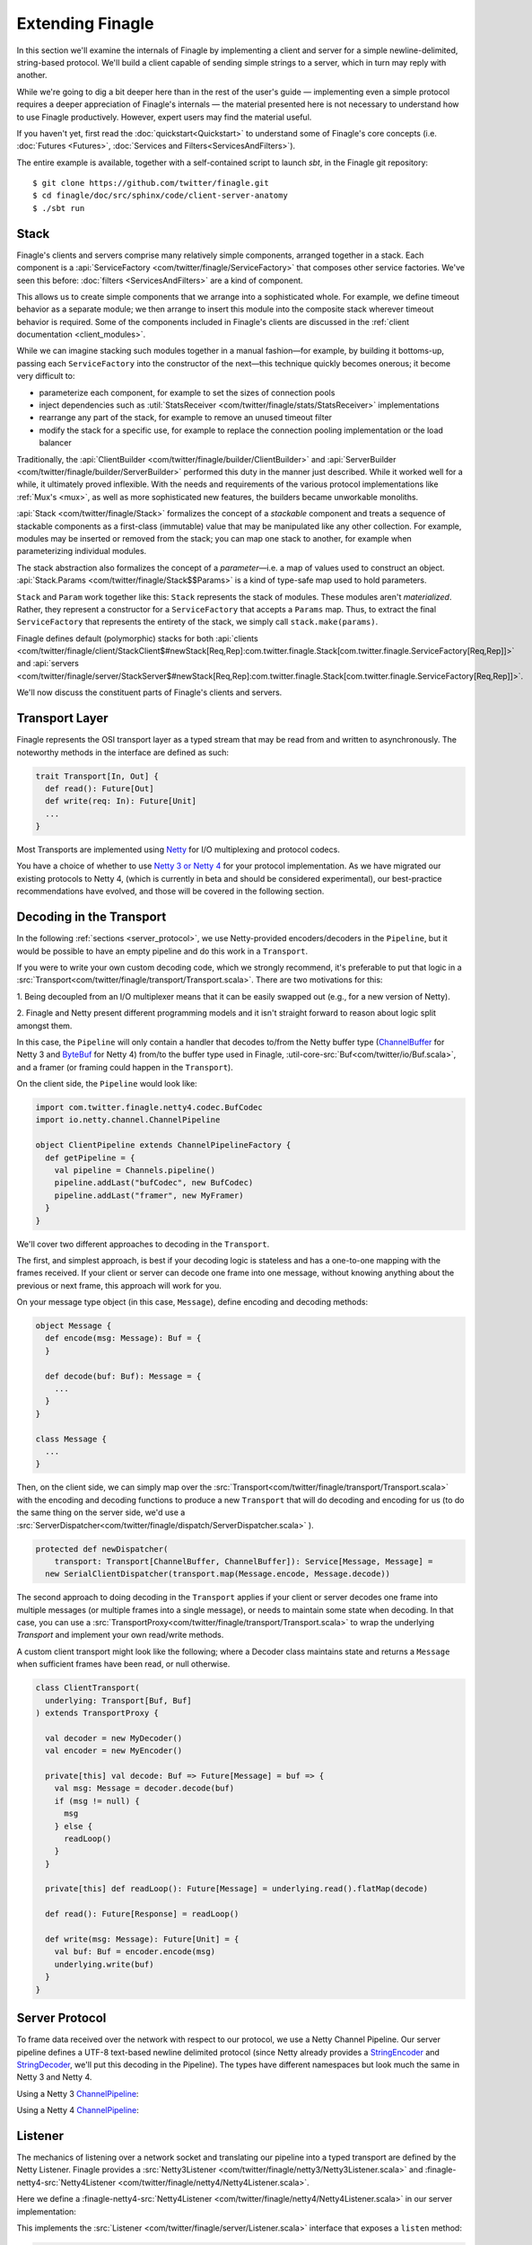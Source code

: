 Extending Finagle
=================

In this section we'll examine the internals of Finagle by implementing
a client and server for a simple newline-delimited, string-based
protocol. We'll build a client capable of sending simple strings to a
server, which in turn may reply with another.

While we're going to dig a bit deeper here than in the rest of the
user's guide — implementing even a simple protocol requires a deeper
appreciation of Finagle's internals — the material presented here is not
necessary to understand how to use Finagle productively. However,
expert users may find the material useful.

If you haven't yet, first read the :doc:`quickstart<Quickstart>` to
understand some of Finagle's core concepts (i.e. :doc:`Futures
<Futures>`, :doc:`Services and Filters<ServicesAndFilters>`).

The entire example is available, together with a self-contained script
to launch `sbt`, in the Finagle git repository:

::

  $ git clone https://github.com/twitter/finagle.git
  $ cd finagle/doc/src/sphinx/code/client-server-anatomy
  $ ./sbt run

Stack
-----

Finagle's clients and servers comprise many relatively simple
components, arranged together in a stack. Each component is a
:api:`ServiceFactory <com/twitter/finagle/ServiceFactory>` that
composes other service factories. We've seen this before:
:doc:`filters <ServicesAndFilters>` are a kind of component.

This allows us to create simple components that we arrange into a
sophisticated whole. For example, we define timeout behavior as a
separate module; we then arrange to insert this module into the
composite stack wherever timeout behavior is required. Some of the
components included in Finagle's clients are discussed in the
:ref:`client documentation <client_modules>`.

While we can imagine stacking such modules together in a manual
fashion—for example, by building it bottoms-up, passing each
``ServiceFactory`` into the constructor of the next—this technique quickly
becomes onerous; it become very difficult to:

- parameterize each component, for example to set the sizes of
  connection pools
- inject dependencies such as
  :util:`StatsReceiver <com/twitter/finagle/stats/StatsReceiver>` implementations
- rearrange any part of the stack, for example to remove an
  unused timeout filter
- modify the stack for a specific use, for example to replace
  the connection pooling implementation or the load balancer

Traditionally, the :api:`ClientBuilder
<com/twitter/finagle/builder/ClientBuilder>` and :api:`ServerBuilder
<com/twitter/finagle/builder/ServerBuilder>` performed this duty in
the manner just described. While it worked well for a while, it
ultimately proved inflexible. With the needs and requirements of the
various protocol implementations like :ref:`Mux's <mux>`, as well as
more sophisticated new features, the builders became unworkable
monoliths.

:api:`Stack <com/twitter/finagle/Stack>` formalizes the concept of a
*stackable* component and treats a sequence of stackable components as
a first-class (immutable) value that may be manipulated like any other
collection. For example, modules may be inserted or removed from the
stack; you can map one stack to another, for example when
parameterizing individual modules.

The stack abstraction also formalizes the concept of a *parameter*—i.e.
a map of values used to construct an object. :api:`Stack.Params <com/twitter/finagle/Stack$$Params>`
is a kind of type-safe map used to hold parameters.

``Stack`` and ``Param`` work together like this: ``Stack`` represents the stack
of modules. These modules aren't *materialized*. Rather, they represent
a constructor for a ``ServiceFactory`` that accepts a ``Params`` map. Thus,
to extract the final ``ServiceFactory`` that represents the entirety of the stack,
we simply call ``stack.make(params)``.

Finagle defines default (polymorphic) stacks for both
:api:`clients <com/twitter/finagle/client/StackClient$#newStack[Req,Rep]:com.twitter.finagle.Stack[com.twitter.finagle.ServiceFactory[Req,Rep]]>` and
:api:`servers <com/twitter/finagle/server/StackServer$#newStack[Req,Rep]:com.twitter.finagle.Stack[com.twitter.finagle.ServiceFactory[Req,Rep]]>`.

We'll now discuss the constituent parts of Finagle's clients and servers.

.. _transport_interface:

Transport Layer
---------------

Finagle represents the OSI transport layer as a typed stream that may
be read from and written to asynchronously. The noteworthy methods in
the interface are defined as such:

.. code-block:: scala

  trait Transport[In, Out] {
    def read(): Future[Out]
    def write(req: In): Future[Unit]
    ...
  }

Most Transports are implemented using `Netty <https://netty.io>`_
for I/O multiplexing and protocol codecs.

You have a choice of whether to use `Netty 3 or Netty 4 <https://netty.io/wiki/new-and-noteworthy-in-4.0.html>`_
for your protocol implementation. As we have migrated our existing protocols
to Netty 4, (which is currently in beta and should be considered experimental),
our best-practice recommendations have evolved, and those will be covered in the
following section.


Decoding in the Transport
-------------------------
In the following :ref:`sections <server_protocol>`, we use Netty-provided
encoders/decoders in the ``Pipeline``, but it would be possible to have an empty
pipeline and do this work in a ``Transport``.

If you were to write your own custom decoding code, which we strongly recommend,
it's preferable to put that logic in a
:src:`Transport<com/twitter/finagle/transport/Transport.scala>`.
There are two motivations for this:

1. Being decoupled from an I/O multiplexer means that it can be easily swapped out
(e.g., for a new version of Netty).

2. Finagle and Netty present different programming models and it
isn't straight forward to reason about logic split amongst them.

In this case, the ``Pipeline`` will only contain a handler that decodes to/from the Netty buffer type
(`ChannelBuffer <https://docs.jboss.org/netty/3.2/api/org/jboss/netty/buffer/ChannelBuffer.html>`_
for Netty 3 and `ByteBuf <https://netty.io/4.0/api/io/netty/buffer/ByteBuf.html>`_ for Netty 4)
from/to the buffer type used in Finagle, :util-core-src:`Buf<com/twitter/io/Buf.scala>`,
and a framer (or framing could happen in the ``Transport``).

On the client side, the ``Pipeline`` would look like:

.. code-block:: scala

  import com.twitter.finagle.netty4.codec.BufCodec
  import io.netty.channel.ChannelPipeline

  object ClientPipeline extends ChannelPipelineFactory {
    def getPipeline = {
      val pipeline = Channels.pipeline()
      pipeline.addLast("bufCodec", new BufCodec)
      pipeline.addLast("framer", new MyFramer)
    }
  }

We'll cover two different approaches to decoding in the ``Transport``.

The first, and simplest approach, is best if your decoding logic is stateless and
has a one-to-one mapping with the frames received. If your client or server can decode
one frame into one message, without knowing anything about the previous or next
frame, this approach will work for you.

On your message type object (in this case, ``Message``), define encoding and decoding methods:

.. code-block:: scala

  object Message {
    def encode(msg: Message): Buf = {
    }

    def decode(buf: Buf): Message = {
      ...
    }
  }

  class Message {
    ...
  }

Then, on the client side, we can simply map over the
:src:`Transport<com/twitter/finagle/transport/Transport.scala>` with the encoding and decoding
functions to produce a new ``Transport`` that will do decoding and encoding
for us (to do the same thing on the server side, we'd use a
:src:`ServerDispatcher<com/twitter/finagle/dispatch/ServerDispatcher.scala>` ).

.. code-block:: scala

  protected def newDispatcher(
      transport: Transport[ChannelBuffer, ChannelBuffer]): Service[Message, Message] =
    new SerialClientDispatcher(transport.map(Message.encode, Message.decode))

The second approach to doing decoding in the ``Transport`` applies if your client or server
decodes one frame into multiple messages (or multiple frames into a single message), or
needs to maintain some state when decoding. In that case, you can use a
:src:`TransportProxy<com/twitter/finagle/transport/Transport.scala>` to wrap the underlying
`Transport` and implement your own read/write methods.

A custom client transport might look like the following; where a Decoder class
maintains state and returns a ``Message`` when sufficient frames have been read,
or null otherwise.

.. code-block:: scala

  class ClientTransport(
    underlying: Transport[Buf, Buf]
  ) extends TransportProxy {

    val decoder = new MyDecoder()
    val encoder = new MyEncoder()

    private[this] val decode: Buf => Future[Message] = buf => {
      val msg: Message = decoder.decode(buf)
      if (msg != null) {
        msg
      } else {
        readLoop()
      }
    }

    private[this] def readLoop(): Future[Message] = underlying.read().flatMap(decode)

    def read(): Future[Response] = readLoop()

    def write(msg: Message): Future[Unit] = {
      val buf: Buf = encoder.encode(msg)
      underlying.write(buf)
    }
  }

.. _server_protocol:

Server Protocol
---------------

To frame data received over the network with respect to our
protocol, we use a Netty Channel Pipeline. Our server pipeline defines a UTF-8
text-based newline delimited protocol (since Netty already provides
a `StringEncoder <https://netty.io/4.0/api/io/netty/handler/codec/string/StringEncoder.html>`_
and `StringDecoder <https://netty.io/4.0/api/io/netty/handler/codec/string/StringDecoder.html>`_,
we'll put this decoding in the Pipeline). The types have different namespaces but look
much the same in Netty 3 and Netty 4.

Using a Netty 3 `ChannelPipeline <https://netty.io/3.6/api/org/jboss/netty/channel/ChannelPipeline.html>`_:

.. includecode:: ../code/client-server-anatomy/netty3/Pipeline.scala#serverpipeline
   :language: scala

Using a Netty 4 `ChannelPipeline <https://netty.io/4.1/api/io/netty/channel/ChannelPipeline.html>`_:

.. includecode:: ../code/client-server-anatomy/netty4/Pipeline.scala#serverpipeline
   :language: scala


Listener
--------

The mechanics of listening over a network socket and
translating our pipeline into a typed transport are defined by the
Netty Listener. Finagle provides a
:src:`Netty3Listener <com/twitter/finagle/netty3/Netty3Listener.scala>`
and :finagle-netty4-src:`Netty4Listener <com/twitter/finagle/netty4/Netty4Listener.scala>`.

Here we define a :finagle-netty4-src:`Netty4Listener <com/twitter/finagle/netty4/Netty4Listener.scala>`
in our server implementation:

.. includecode:: ../code/client-server-anatomy/netty4/Echo.scala#serverlistener
   :language: scala

This implements the :src:`Listener <com/twitter/finagle/server/Listener.scala>`
interface that exposes a ``listen`` method:

.. code-block:: scala

  def listen(addr: SocketAddress)(serveTransport: Transport[In, Out] => Unit)

That is, given a socket address to bind and listen, ``serveTransport`` is dispatched
for each new connection established.

For example, here is a simple echo server using a
:finagle-netty4-src:`Netty4Listener <com/twitter/finagle/netty4/Netty4Listener.scala>`:

.. code-block:: scala

   val address = new java.net.InetSocketAddress("localhost", 8080)
   val listener = Netty4Listener(StringServerPipeline, StackServer.defaultParams)
   val echoServer = listener.listen(address) { transport =>
      transport.read() flatMap { transport.write(_) } ensure transport.close()
    }

We can now send requests over this socket and have them echoed back:

::

  > echo "hello" | nc localhost 8080
  > hello

The ``serveTransport`` function defined above is primitive. For example,
it closes each connection after one read and write. Finagle provides tools
to provision a transport with more sophisticated behavior.

Server Dispatcher
-----------------

The :src:`server dispatcher <com/twitter/finagle/dispatch/ServerDispatcher.scala>`
queues concurrent incoming requests and serially dispatches
them over a ``Transport``. The data read from the ``Transport``
is funneled through a service object and the resulting value
is written back to the ``Transport``. Additionally, the
server dispatcher drains existing requests before
closing a ``Transport``.

We could translate our ``serveTransport`` function to use this facility.

Using Netty 4:

.. includecode:: ../code/client-server-anatomy/netty4/Echo.scala#simplelisten
   :language: scala

A nice consequence of using a :ref:`Service <services>` to process
data received over the transport is the ability to furnish our server with
additional behavior via :doc:`Filters<ServicesAndFilters>`. This is exactly
what Finagle's default server implementation does.

StdStackServer
--------------

Finagle's :src:`StdStackServer
<com/twitter/finagle/server/StackServer.scala>` provides appropriate
features for building a robust server. It puts together a ``Listener``
and a ``Dispatcher`` in much the same way we just did. ``StdStackServer``
also layers a ``Stack`` on top of it (e.g. to provide timeouts, stats,
concurrency control, tracing, etc.) and takes care of graceful
shutdown, so that outstanding requests are drained before a server
exits. The resulting server is fully parameterized, providing a simple
and standard way to receive parameters and dependencies.

Using the listener and dispatcher as above, we define our full server.
The abstract type parameters ``In`` and ``Out`` are used when the type of
``Listener`` differs from the type of ``Server``. This is common when some protocol
processing is done in the ``Dispatcher``.

We'll create a server that uses Netty 4:

.. includecode:: ../code/client-server-anatomy/netty4/Echo.scala#server
   :language: scala

Finally, we make use of our service:

.. includecode:: ../code/client-server-anatomy/netty4/Echo.scala#serveruse
   :language: scala

To create a server that uses Netty 3, use a
:src:`Netty3Listener <com/twitter/finagle/netty3/Netty3Listener.scala>`
and a Netty 3 `ChannelPipeline <https://netty.io/3.6/api/org/jboss/netty/channel/ChannelPipeline.html>`_.


Client Protocol
---------------

Again, we'll use a Netty Channel Pipeline to frame our network traffic.
Our client pipeline defines a UTF-8 newline delimited protocol. As with the server
pipeline, the types have different namespaces but look much the same in Netty 3 and Netty 4.

Netty 3 `ChannelPipeline <https://netty.io/3.6/api/org/jboss/netty/channel/ChannelPipeline.html>`_:

.. includecode:: ../code/client-server-anatomy/netty3/Pipeline.scala#clientpipeline
   :language: scala

Netty 4 `ChannelPipeline <https://netty.io/4.1/api/io/netty/channel/ChannelPipeline.html>`_:

.. includecode:: ../code/client-server-anatomy/netty4/Pipeline.scala#clientpipeline
   :language: scala


Transporter
-----------

A :src:`Transporter <com/twitter/finagle/client/Transporter.scala>` is responsible for connecting
a :ref:`Transport <transport_interface>` to a peer; it establishes a session. Finagle provides
a :src:`Netty3Transporter <com/twitter/finagle/netty3/Netty3Transporter.scala>` and a
:finagle-netty4-src:`Netty4Transporter <com/twitter/finagle/netty4/Netty4Transporter.scala>`,
however the use of other Transporters is fully supported.

Using a :finagle-netty4-src:`Netty4Transporter <com/twitter/finagle/netty4/Netty4Transporter.scala>`:

.. includecode:: ../code/client-server-anatomy/netty4/Echo.scala#transporter
   :language: scala


Client Dispatcher
-----------------

A client dispatcher turns a Transport (a stream of objects) into a Service
(request-response pairs). It must manage all outstanding requests,
pairing incoming responses to their respective requests.
The simplest kind of dispatcher is called a
:src:`SerialClientDispatcher <com/twitter/finagle/dispatch/ClientDispatcher.scala>`,
which allows only a single outstanding request (concurrent requests are queued) [#]_.

Our client will employ the SerialClientDispatcher.

.. [#] Note that Finagle also includes a dispatcher that can
       pipeline requests, i.e., allow more than one outstanding request.
       It's possible to create a custom dispatcher as well. For example,
       :doc:`Mux <Protocols>`, which support true multiplexing,
       defines a custom dispatcher.

A Basic Client
--------------

Given a defined transporter and request dispatching strategy, we can compose the
two and create a client. We'll create a client that uses Netty 4:

.. includecode:: ../code/client-server-anatomy/netty4/Echo.scala#explicitbridge
   :language: scala

Finally, we can dispatch requests over our client.

.. includecode:: ../code/client-server-anatomy/netty4/Echo.scala#basicclientexample
   :language: scala

Assuming we have a server willing to listen, we can expect a response:

::

  $ ./sbt run
  > hello

To create a client that uses Netty 4, use a
:finagle-netty4-src:`Netty4Transporter <com/twitter/finagle/netty4/Netty4Transporter.scala>`.

A Robust Client
---------------

Our client is a ``Service``, so we can supply additional
behavior to make our client more robust using
filters:

.. includecode:: ../code/client-server-anatomy/netty4/Echo.scala#filters
   :language: scala

Composing these filters [#]_ with our basic client demonstrates
the composable components used throughout finagle.

.. includecode:: ../code/client-server-anatomy/netty4/Echo.scala#robustclient
   :language: scala

This client is a good start, but we cannot dispatch concurrent requests
to a single host, nor load balance over multiple hosts. A typical Finagle client
affords us the ability to dispatch a large number of concurrent requests.

.. [#] The use of the MaskCancelFilter in the example filter stack
       ensures that timeout exceptions don't propagate to our
       bottom most service which, in this case, represents a dispatcher.
       Without this guarantee, the service would be closed after the first
       timeout exception. This becomes unnecessary when we use a StdStackClient
       because the semantics of Service#close() change
       with respect to Finagle's connection pool.

StdStackClient
--------------

The :src:`StdStackClient <com/twitter/finagle/client/StackClient.scala>`
combines a `Transporter`, a `Dispatcher`, and a `Stack` to provide a robust,
load balanced, resource-managed client. The default stack includes many
features including
:ref:`load balancing <load_balancer>` over multiple hosts
and :ref:`connection pooling <watermark_pool>` per host. See the section
on :ref:`client modules <client_modules>` for more details.

Putting together a ``StdStackClient`` is simple:

.. includecode:: ../code/client-server-anatomy/netty4/Echo.scala#client
   :language: scala

Armed with this new client, we can connect to a destination :src:`Name
<com/twitter/finagle/Name.scala>`, representing multiple hosts:

.. code-block:: scala

  val dest = Resolver.eval(
    "localhost:8080,localhost:8081,localhost:8082")

  client.newClient(dest): ServiceFactory[String, String]

Requests sent to this client are load balanced across these
hosts and each host maintains a connection pool, thus
allowing concurrent dispatches.
